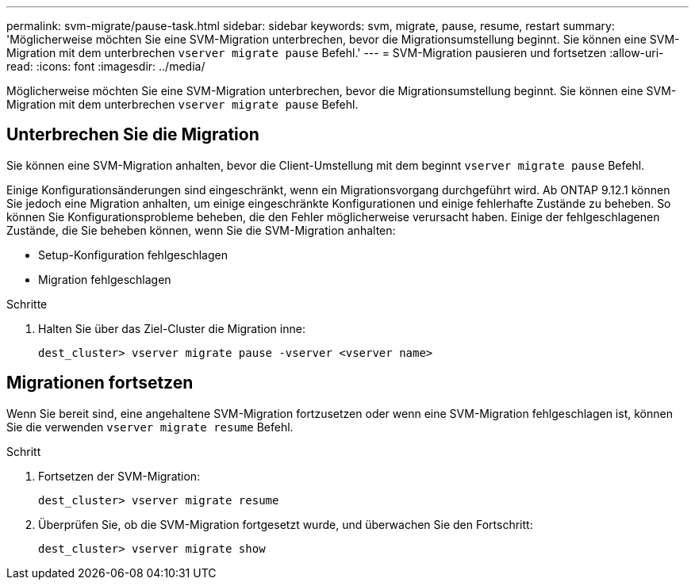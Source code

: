 ---
permalink: svm-migrate/pause-task.html 
sidebar: sidebar 
keywords: svm, migrate, pause, resume, restart 
summary: 'Möglicherweise möchten Sie eine SVM-Migration unterbrechen, bevor die Migrationsumstellung beginnt. Sie können eine SVM-Migration mit dem unterbrechen `vserver migrate pause` Befehl.' 
---
= SVM-Migration pausieren und fortsetzen
:allow-uri-read: 
:icons: font
:imagesdir: ../media/


[role="lead"]
Möglicherweise möchten Sie eine SVM-Migration unterbrechen, bevor die Migrationsumstellung beginnt. Sie können eine SVM-Migration mit dem unterbrechen `vserver migrate pause` Befehl.



== Unterbrechen Sie die Migration

Sie können eine SVM-Migration anhalten, bevor die Client-Umstellung mit dem beginnt `vserver migrate pause` Befehl.

Einige Konfigurationsänderungen sind eingeschränkt, wenn ein Migrationsvorgang durchgeführt wird. Ab ONTAP 9.12.1 können Sie jedoch eine Migration anhalten, um einige eingeschränkte Konfigurationen und einige fehlerhafte Zustände zu beheben. So können Sie Konfigurationsprobleme beheben, die den Fehler möglicherweise verursacht haben. Einige der fehlgeschlagenen Zustände, die Sie beheben können, wenn Sie die SVM-Migration anhalten:

* Setup-Konfiguration fehlgeschlagen
* Migration fehlgeschlagen


.Schritte
. Halten Sie über das Ziel-Cluster die Migration inne:
+
`dest_cluster> vserver migrate pause -vserver <vserver name>`





== Migrationen fortsetzen

Wenn Sie bereit sind, eine angehaltene SVM-Migration fortzusetzen oder wenn eine SVM-Migration fehlgeschlagen ist, können Sie die verwenden `vserver migrate resume` Befehl.

.Schritt
. Fortsetzen der SVM-Migration:
+
`dest_cluster> vserver migrate resume`

. Überprüfen Sie, ob die SVM-Migration fortgesetzt wurde, und überwachen Sie den Fortschritt:
+
`dest_cluster> vserver migrate show`


